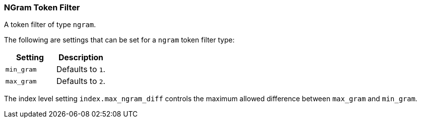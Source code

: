 [[analysis-ngram-tokenfilter]]
=== NGram Token Filter

A token filter of type `ngram`.

The following are settings that can be set for a `ngram` token filter
type:

[cols="<,<",options="header",]
|============================
|Setting |Description
|`min_gram` |Defaults to `1`.
|`max_gram` |Defaults to `2`.
|============================

The index level setting `index.max_ngram_diff` controls the maximum allowed
difference between `max_gram` and `min_gram`.

